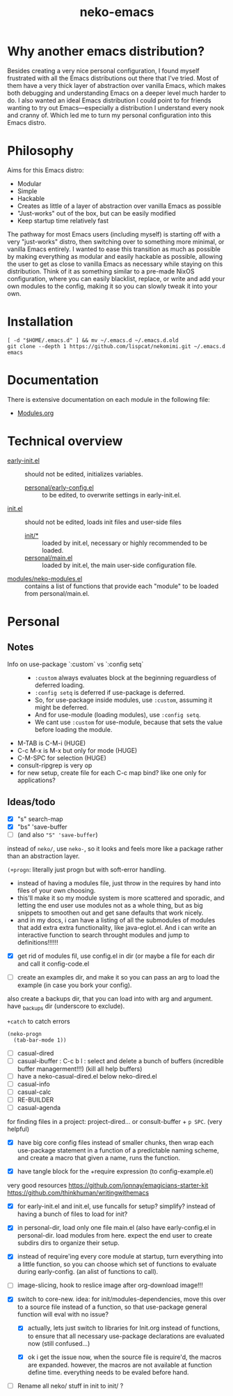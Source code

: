 #+title: neko-emacs

* Why another emacs distribution?

Besides creating a very nice personal configuration, I found myself frustrated with all the Emacs distributions out there that I've tried. Most of them have a very thick layer of abstraction over vanilla Emacs, which makes both debugging and understanding Emacs on a deeper level much harder to do. I also wanted an ideal Emacs distribution I could point to for friends wanting to try out Emacs---especially a distribution I understand every nook and cranny of. Which led me to turn my personal configuration into this Emacs distro.

* Philosophy

Aims for this Emacs distro:
- Modular
- Simple
- Hackable
- Creates as little of a layer of abstraction over vanilla Emacs as possible
- "Just-works" out of the box, but can be easily modified
- Keep startup time relatively fast

The pathway for most Emacs users (including myself) is starting off with a very "just-works" distro, then switching over to something more minimal, or vanilla Emacs entirely. I wanted to ease this transition as much as possible by making everything as modular and easily hackable as possible, allowing the user to get as close to vanilla Emacs as necessary while staying on this distribution. Think of it as something similar to a pre-made NixOS configuration, where you can easily blacklist, replace, or write and add your own modules to the config, making it so you can slowly tweak it into your own.

* Installation

#+begin_src shell
[ -d "$HOME/.emacs.d" ] && mv ~/.emacs.d ~/.emacs.d.old
git clone --depth 1 https://github.com/lispcat/nekomimi.git ~/.emacs.d
emacs
#+end_src

* Documentation

There is extensive documentation on each module in the following file:
- [[file:modules/Modules.org][Modules.org]]

* Technical overview

- [[file:early-init.el][early-init.el]] :: should not be edited, initializes variables.
  - [[file:personal/early-config.el][personal/early-config.el]] :: to be edited, to overwrite settings in early-init.el.
- [[file:init.el][init.el]] :: should not be edited, loads init files and user-side files
  - [[file:init][init/*]] :: loaded by init.el, necessary or highly recommended to be loaded.
  - [[file:personal/main.el][personal/main.el]] :: loaded by init.el, the main user-side configuration file.

- [[file:modules/neko-modules.el][modules/neko-modules.el]] :: contains a list of functions that provide each "module" to be loaded from personal/main.el.

* Personal

** Notes

+ Info on use-package `:custom` vs `:config setq` ::
  - ~:custom~ always evaluates block at the beginning reguardless of deferred loading.
  - ~:config setq~ is deferred if use-package is deferred.
  - So, for use-package inside modules, use ~:custom~, assuming it might be deferred.
  - And for use-module (loading modules), use ~:config setq~.
  - We cant use ~:custom~ for use-module, because that sets the value before loading the module.
+ M-TAB is C-M-i (HUGE)
+ C-c M-x is M-x but only for mode (HUGE)
+ C-M-SPC for selection (HUGE)
+ consult-ripgrep is very op
+ for new setup, create file for each C-c map bind? like one only for applications?

** Ideas/todo

- [X] "s" search-map
- [X] "bs" 'save-buffer
- [ ] (and also ~"S" 'save-buffer~)

instead of ~neko/~, use ~neko-~, so it looks and feels more like a package rather than an abstraction layer.

~(+progn~: literally just progn but with soft-error handling.
- instead of having a modules file, just throw in the requires by hand into files of your own choosing.
- this'll make it so my module system is more scattered and sporadic, and letting the end user use modules not as a whole thing, but as big snippets to smoothen out and get sane defaults that work nicely.
- and in my docs, i can have a listing of all the submodules of modules that add extra extra functionality, like java-eglot.el. And i can write an interactive function to search throught modules and jump to definitions!!!!!!


- [X] get rid of modules fil, use config.el in dir (or maybe a file for each dir and call it config-code.el


- [ ] create an examples dir, and make it so you can pass an arg to load the example (in case you bork your config).
also create a backups dir, that you can load into with arg and argument. have _backups dir (underscore to exclude).


~+catch~ to catch errors

: (neko-progn
:   (tab-bar-mode 1))


- [ ] casual-dired
- [ ] casual-ibuffer : C-c b l : select and delete a bunch of buffers (incredible buffer managerment!!!) (kill all help buffers)
- [ ] have a neko-casual-dired.el below neko-dired.el
- [ ] casual-info
- [ ] casual-calc
- [ ] RE-BUILDER
- [ ] casual-agenda

for finding files in a project: project-dired... or consult-buffer + =p SPC=. (very helpful)


- [X] have big core config files instead of smaller chunks, then wrap each use-package statement in a function of a predictable naming scheme, and create a macro that given a name, runs the function.

- [X] have tangle block for the +require expression (to config-example.el)

very good resources
https://github.com/jonnay/emagicians-starter-kit
https://github.com/thinkhuman/writingwithemacs

- [X] for early-init.el and init.el, use funcalls for setup? simplify? instead of having a bunch of files to load for init?

- [X] in personal-dir, load only one file main.el (also have early-config.el in personal-dir. load modules from here. expect the end user to create subdirs dirs to organize their setup.

- [X] instead of require'ing every core module at startup, turn everything into a little function, so you can choose which set of functions to evaluate during early-config. (an alist of functions to call).

- [ ] image-slicing, hook to reslice image after org-download image!!!

- [X] switch to core-new. idea: for init/modules-dependencies, move this over to a source file instead of a function, so that use-package general function will eval with no issue?

  - [X] actually, lets just switch to libraries for Init.org instead of functions, to ensure that all necessary use-package declarations are evaluated now (still confused...)

  - [X] ok i get the issue now, when the source file is require'd, the macros are expanded. however, the macros are not available at function define time. everything needs to be evaled before hand.

- [ ] Rename all neko/ stuff in init to init/ ?

